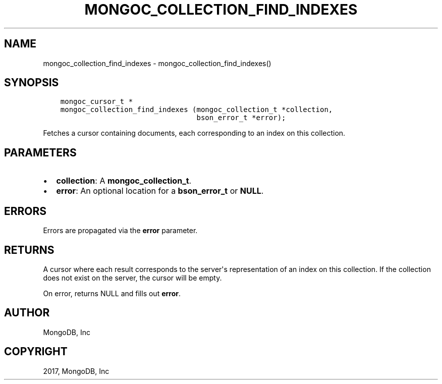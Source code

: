 .\" Man page generated from reStructuredText.
.
.TH "MONGOC_COLLECTION_FIND_INDEXES" "3" "Feb 02, 2017" "1.6.0" "MongoDB C Driver"
.SH NAME
mongoc_collection_find_indexes \- mongoc_collection_find_indexes()
.
.nr rst2man-indent-level 0
.
.de1 rstReportMargin
\\$1 \\n[an-margin]
level \\n[rst2man-indent-level]
level margin: \\n[rst2man-indent\\n[rst2man-indent-level]]
-
\\n[rst2man-indent0]
\\n[rst2man-indent1]
\\n[rst2man-indent2]
..
.de1 INDENT
.\" .rstReportMargin pre:
. RS \\$1
. nr rst2man-indent\\n[rst2man-indent-level] \\n[an-margin]
. nr rst2man-indent-level +1
.\" .rstReportMargin post:
..
.de UNINDENT
. RE
.\" indent \\n[an-margin]
.\" old: \\n[rst2man-indent\\n[rst2man-indent-level]]
.nr rst2man-indent-level -1
.\" new: \\n[rst2man-indent\\n[rst2man-indent-level]]
.in \\n[rst2man-indent\\n[rst2man-indent-level]]u
..
.SH SYNOPSIS
.INDENT 0.0
.INDENT 3.5
.sp
.nf
.ft C
mongoc_cursor_t *
mongoc_collection_find_indexes (mongoc_collection_t *collection,
                                bson_error_t *error);
.ft P
.fi
.UNINDENT
.UNINDENT
.sp
Fetches a cursor containing documents, each corresponding to an index on this collection.
.SH PARAMETERS
.INDENT 0.0
.IP \(bu 2
\fBcollection\fP: A \fBmongoc_collection_t\fP\&.
.IP \(bu 2
\fBerror\fP: An optional location for a \fBbson_error_t\fP or \fBNULL\fP\&.
.UNINDENT
.SH ERRORS
.sp
Errors are propagated via the \fBerror\fP parameter.
.SH RETURNS
.sp
A cursor where each result corresponds to the server\(aqs representation of an index on this collection. If the collection does not exist on the server, the cursor will be empty.
.sp
On error, returns NULL and fills out \fBerror\fP\&.
.SH AUTHOR
MongoDB, Inc
.SH COPYRIGHT
2017, MongoDB, Inc
.\" Generated by docutils manpage writer.
.
